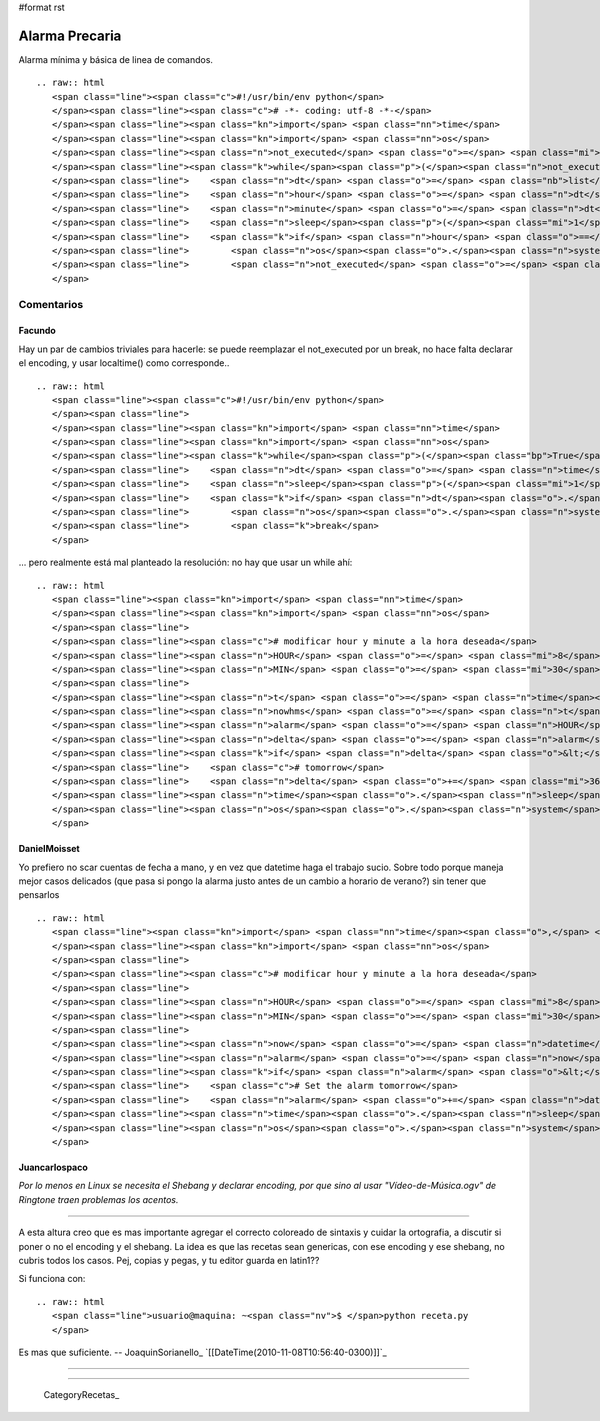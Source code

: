 #format rst

Alarma Precaria
===============

Alarma mínima y básica de linea de comandos.

::

   .. raw:: html
      <span class="line"><span class="c">#!/usr/bin/env python</span>
      </span><span class="line"><span class="c"># -*- coding: utf-8 -*-</span>
      </span><span class="line"><span class="kn">import</span> <span class="nn">time</span>
      </span><span class="line"><span class="kn">import</span> <span class="nn">os</span>
      </span><span class="line"><span class="n">not_executed</span> <span class="o">=</span> <span class="mi">1</span>
      </span><span class="line"><span class="k">while</span><span class="p">(</span><span class="n">not_executed</span><span class="p">):</span>
      </span><span class="line">    <span class="n">dt</span> <span class="o">=</span> <span class="nb">list</span><span class="p">(</span><span class="n">time</span><span class="o">.</span><span class="n">localtime</span><span class="p">())</span>
      </span><span class="line">    <span class="n">hour</span> <span class="o">=</span> <span class="n">dt</span><span class="p">[</span><span class="mi">3</span><span class="p">]</span>
      </span><span class="line">    <span class="n">minute</span> <span class="o">=</span> <span class="n">dt</span><span class="p">[</span><span class="mi">4</span><span class="p">]</span>
      </span><span class="line">    <span class="n">sleep</span><span class="p">(</span><span class="mi">1</span><span class="p">)</span>
      </span><span class="line">    <span class="k">if</span> <span class="n">hour</span> <span class="o">==</span> <span class="mi">8</span> <span class="ow">and</span> <span class="n">minute</span> <span class="o">==</span> <span class="mi">30</span><span class="p">:</span> <span class="c"># modificar hour y minute a la hora deseada</span>
      </span><span class="line">        <span class="n">os</span><span class="o">.</span><span class="n">system</span><span class="p">(</span><span class="s">&quot;xdg-open /home/user/ring.ogg&quot;</span><span class="p">)</span> <span class="c"># RingTone (?)</span>
      </span><span class="line">        <span class="n">not_executed</span> <span class="o">=</span> <span class="mi">0</span>
      </span>

Comentarios
-----------

Facundo
~~~~~~~

Hay un par de cambios triviales para hacerle: se puede reemplazar el not_executed por un break, no hace falta declarar el encoding, y usar localtime() como corresponde..

::

   .. raw:: html
      <span class="line"><span class="c">#!/usr/bin/env python</span>
      </span><span class="line">
      </span><span class="line"><span class="kn">import</span> <span class="nn">time</span>
      </span><span class="line"><span class="kn">import</span> <span class="nn">os</span>
      </span><span class="line"><span class="k">while</span><span class="p">(</span><span class="bp">True</span><span class="p">):</span>
      </span><span class="line">    <span class="n">dt</span> <span class="o">=</span> <span class="n">time</span><span class="o">.</span><span class="n">localtime</span><span class="p">()</span>
      </span><span class="line">    <span class="n">sleep</span><span class="p">(</span><span class="mi">1</span><span class="p">)</span>
      </span><span class="line">    <span class="k">if</span> <span class="n">dt</span><span class="o">.</span><span class="n">tm_hour</span> <span class="o">==</span> <span class="mi">8</span> <span class="ow">and</span> <span class="n">dt</span><span class="o">.</span><span class="n">tm_min</span> <span class="o">==</span> <span class="mi">30</span><span class="p">:</span> <span class="c"># modificar hour y minute a la hora deseada</span>
      </span><span class="line">        <span class="n">os</span><span class="o">.</span><span class="n">system</span><span class="p">(</span><span class="s">&quot;xdg-open /home/user/ring.ogg&quot;</span><span class="p">)</span> <span class="c"># RingTone (?)</span>
      </span><span class="line">        <span class="k">break</span>
      </span>

... pero realmente está mal planteado la resolución: no hay que usar un while ahí:

::

   .. raw:: html
      <span class="line"><span class="kn">import</span> <span class="nn">time</span>
      </span><span class="line"><span class="kn">import</span> <span class="nn">os</span>
      </span><span class="line">
      </span><span class="line"><span class="c"># modificar hour y minute a la hora deseada</span>
      </span><span class="line"><span class="n">HOUR</span> <span class="o">=</span> <span class="mi">8</span>
      </span><span class="line"><span class="n">MIN</span> <span class="o">=</span> <span class="mi">30</span>
      </span><span class="line">
      </span><span class="line"><span class="n">t</span> <span class="o">=</span> <span class="n">time</span><span class="o">.</span><span class="n">localtime</span><span class="p">()</span>
      </span><span class="line"><span class="n">nowhms</span> <span class="o">=</span> <span class="n">t</span><span class="o">.</span><span class="n">tm_hour</span> <span class="o">*</span> <span class="mi">3600</span> <span class="o">+</span> <span class="n">t</span><span class="o">.</span><span class="n">tm_min</span> <span class="o">*</span> <span class="mi">60</span> <span class="o">+</span> <span class="n">t</span><span class="o">.</span><span class="n">tm_sec</span>
      </span><span class="line"><span class="n">alarm</span> <span class="o">=</span> <span class="n">HOUR</span> <span class="o">*</span> <span class="mi">3600</span> <span class="o">+</span> <span class="n">MIN</span> <span class="o">*</span> <span class="mi">60</span>
      </span><span class="line"><span class="n">delta</span> <span class="o">=</span> <span class="n">alarm</span> <span class="o">-</span> <span class="n">nowhms</span>
      </span><span class="line"><span class="k">if</span> <span class="n">delta</span> <span class="o">&lt;</span> <span class="mi">0</span><span class="p">:</span>
      </span><span class="line">    <span class="c"># tomorrow</span>
      </span><span class="line">    <span class="n">delta</span> <span class="o">+=</span> <span class="mi">3600</span> <span class="o">*</span> <span class="mi">24</span>
      </span><span class="line"><span class="n">time</span><span class="o">.</span><span class="n">sleep</span><span class="p">(</span><span class="n">delta</span><span class="p">)</span>
      </span><span class="line"><span class="n">os</span><span class="o">.</span><span class="n">system</span><span class="p">(</span><span class="s">&quot;xdg-open /home/user/ring.ogg&quot;</span><span class="p">)</span> <span class="c"># RingTone (?)</span>
      </span>

DanielMoisset
~~~~~~~~~~~~~

Yo prefiero no scar cuentas de fecha a mano, y en vez que datetime haga el trabajo sucio. Sobre todo porque maneja mejor casos delicados (que pasa si pongo la alarma justo antes de un cambio a horario de verano?) sin tener que pensarlos

::

   .. raw:: html
      <span class="line"><span class="kn">import</span> <span class="nn">time</span><span class="o">,</span> <span class="nn">datetime</span>
      </span><span class="line"><span class="kn">import</span> <span class="nn">os</span>
      </span><span class="line">
      </span><span class="line"><span class="c"># modificar hour y minute a la hora deseada</span>
      </span><span class="line">
      </span><span class="line"><span class="n">HOUR</span> <span class="o">=</span> <span class="mi">8</span>
      </span><span class="line"><span class="n">MIN</span> <span class="o">=</span> <span class="mi">30</span>
      </span><span class="line">
      </span><span class="line"><span class="n">now</span> <span class="o">=</span> <span class="n">datetime</span><span class="o">.</span><span class="n">datetime</span><span class="o">.</span><span class="n">now</span><span class="p">()</span>
      </span><span class="line"><span class="n">alarm</span> <span class="o">=</span> <span class="n">now</span><span class="o">.</span><span class="n">replace</span><span class="p">(</span><span class="n">hour</span><span class="o">=</span><span class="n">HOUR</span><span class="p">,</span> <span class="n">minute</span><span class="o">=</span><span class="n">MIN</span><span class="p">)</span>
      </span><span class="line"><span class="k">if</span> <span class="n">alarm</span> <span class="o">&lt;</span> <span class="n">now</span><span class="p">:</span>
      </span><span class="line">    <span class="c"># Set the alarm tomorrow</span>
      </span><span class="line">    <span class="n">alarm</span> <span class="o">+=</span> <span class="n">datetime</span><span class="o">.</span><span class="n">timedelta</span><span class="p">(</span><span class="n">days</span><span class="o">=</span><span class="mi">1</span><span class="p">)</span>
      </span><span class="line"><span class="n">time</span><span class="o">.</span><span class="n">sleep</span><span class="p">((</span><span class="n">alarm</span><span class="o">-</span><span class="n">now</span><span class="p">)</span><span class="o">.</span><span class="n">seconds</span><span class="p">)</span>
      </span><span class="line"><span class="n">os</span><span class="o">.</span><span class="n">system</span><span class="p">(</span><span class="s">&quot;xdg-open /home/user/ring.ogg&quot;</span><span class="p">)</span> <span class="c"># RingTone (?)</span>
      </span>

Juancarlospaco
~~~~~~~~~~~~~~

*Por lo menos en Linux se necesita el Shebang y declarar encoding, por que sino al usar "Vídeo-de-Música.ogv" de Ringtone traen problemas los acentos.*

-------------------------



A esta altura creo que es mas importante agregar el correcto coloreado de sintaxis y cuidar la ortografia, a discutir si poner o no el encoding y el shebang. La idea es que las recetas sean genericas, con ese encoding y ese shebang, no cubris todos los casos. Pej, copias y pegas, y tu editor guarda en latin1??

Si funciona con:

::

   .. raw:: html
      <span class="line">usuario@maquina: ~<span class="nv">$ </span>python receta.py
      </span>

Es mas que suficiente. -- JoaquinSorianello_ `[[DateTime(2010-11-08T10:56:40-0300)]]`_

-------------------------



-------------------------



  CategoryRecetas_

